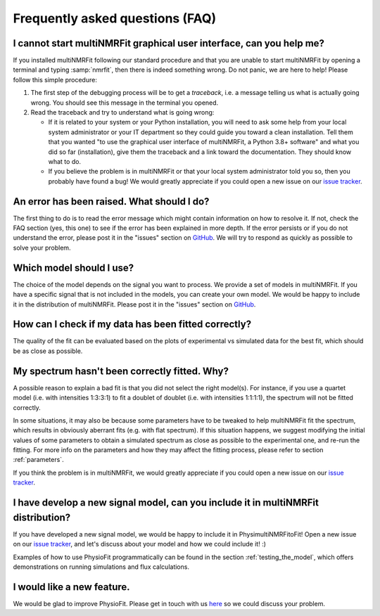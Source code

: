 Frequently asked questions (FAQ)
================================

I cannot start multiNMRFit graphical user interface, can you help me?
-------------------------------------------------------------------

If you  installed multiNMRFit following our standard procedure and that you are unable
to start multiNMRFit by opening a terminal and typing :samp:`nmrfit`, then there is indeed
something wrong. Do not panic, we are here to help!
Please follow this simple procedure:

1. The first step of the debugging process will be to get a *traceback*, i.e.
   a message telling us what is actually going wrong. You should see this message in the terminal you opened.

2. Read the traceback and try to understand what is going wrong:

   * If it is related to your system or your Python installation, you will need to ask some
     help from your local system administrator or your IT department so they could
     guide you toward a clean installation. Tell them that you wanted "to use the graphical
     user interface of multiNMRFit, a Python 3.8+ software" and what you did so
     far (installation), give them the traceback and a link toward the
     documentation. They should know what to do.
   * If you believe the problem is in multiNMRFit or that your local system administrator
     told you so, then you probably have found a bug! We would greatly appreciate
     if you could open a new issue on our `issue tracker  <https://github.com/NMRTeamTBI/MultiNMRFit/issues>`_.

An error has been raised. What should I do?
-------------------------------------------

The first thing to do is to read the error message which might contain information on how to resolve it. If not, check the FAQ
section (yes, this one) to see if the error has been explained in more depth. If the error persists or if you do not
understand the error, please post it in the "issues" section on `GitHub
<https://github.com/NMRTeamTBI/MultiNMRFit/issues>`_. We will try to respond as quickly as possible to solve your problem.

Which model should I use?
------------------------------------------------------------------

The choice of the model depends on the signal you want to process. We provide a
set of models in multiNMRFit. If you have a specific signal that is not 
included in the models, you can create your own model. We would be happy to 
include it in the distribution of multiNMRFit. Please post it in the "issues" section on `GitHub
<https://github.com/NMRTeamTBI/MultiNMRFit/issues>`_.

How can I check if my data has been fitted correctly?
------------------------------------------------------------------

The quality of the fit can be evaluated based on the plots of experimental vs 
simulated data for the best fit, which should be as close as possible.

My spectrum hasn't been correctly fitted. Why?
------------------------------------------------------------------

A possible reason to explain a bad fit is that you did not select the 
right model(s). For instance, if you use a
quartet model (i.e. with intensities 1:3:3:1) to fit a doublet of 
doublet (i.e. with intensities 1:1:1:1), the spectrum will not be fitted correctly.

In some situations, it may also be because some parameters have to be
tweaked to help multiNMRFit fit the spectrum, which results in
obviously aberrant fits (e.g. with flat spectrum). If
this situation happens, we suggest modifying the initial values of some parameters to obtain 
a simulated spectrum as close as possible to the experimental one, and re-run the fitting. For
more info on the parameters and how they may affect the fitting process,
please refer to section :ref:`parameters`.

If you think the problem is in multiNMRFit, we would greatly appreciate 
if you could open a new issue on our `issue tracker <https://github
.com/NMRTeamTBI/MultiNMRFit/issues>`_.
   
I have develop a new signal model, can you include it in multiNMRFit distribution?
--------------------------------------------------------------------------

If you have developed a new signal model, we would be happy to include it in PhysimultiNMRFitoFit! 
Open a new issue on our `issue tracker  <https://github.com/NMRTeamTBI/MultiNMRFit/issues>`_, 
and let's discuss about your model and how we could include it! :)

Examples of how to use PhysioFit programmatically can be found in the section :ref:`testing_the_model`, which offers demonstrations on running simulations and flux calculations.

I would like a new feature.
------------------------------------------------------------------

We would be glad to improve PhysioFit. Please get in touch with us `here 
<https://github.com/MetaSys-LISBP/PhysioFit/issues>`_ so we could discuss your problem.
